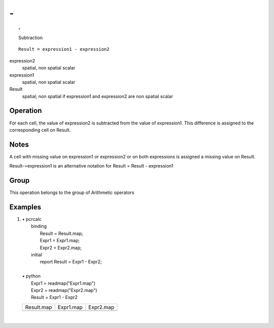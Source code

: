 

.. index::
   single: -
.. _minus:

**
\-
**
.. topic:: -

   Subtraction

::

  Result = expression1 - expression2

expression2
   spatial, non spatial
   scalar

expression1
   spatial, non spatial
   scalar

Result
   spatial; non spatial if expression1 and expression2 are non spatial
   scalar

Operation
=========


For each cell, the value of expression2 is subtracted from the value of expression1. This difference is assigned to the corresponding cell on Result.  

Notes
=====


A cell with missing value on expression1 or expression2 or on both expressions is assigned a missing value on Result.  

Result-=expression1 is an alternative notation for Result = Result - expression1  

Group
=====
This operation belongs to the group of  Arithmetic operators 

Examples
========
#. 
   | • pcrcalc
   |   binding
   |    Result = Result.map;
   |    Expr1 = Expr1.map;
   |    Expr2 = Expr2.map;
   |   initial
   |    report Result = Expr1 - Expr2;
   |   
   | • python
   |   Expr1 = readmap("Expr1.map")
   |   Expr2 = readmap("Expr2.map")
   |   Result = Expr1 - Expr2

   ======================================== ======================================= =======================================
   Result.map                               Expr1.map                               Expr2.map                              
   .. image::  ../examples/minus_Result.png .. image::  ../examples/minus_Expr1.png .. image::  ../examples/minus_Expr2.png
   ======================================== ======================================= =======================================

   | 

